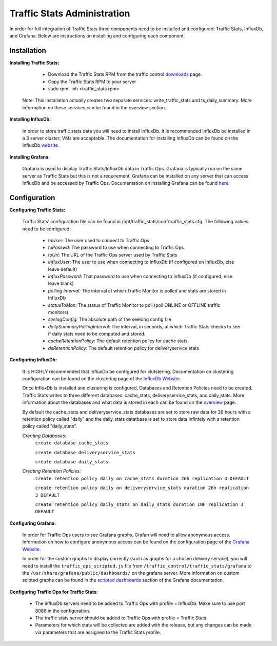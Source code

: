 .. 
.. Copyright 2015 Comcast Cable Communications Management, LLC
.. 
.. Licensed under the Apache License, Version 2.0 (the "License");
.. you may not use this file except in compliance with the License.
.. You may obtain a copy of the License at
.. 
..     http://www.apache.org/licenses/LICENSE-2.0
.. 
.. Unless required by applicable law or agreed to in writing, software
.. distributed under the License is distributed on an "AS IS" BASIS,
.. WITHOUT WARRANTIES OR CONDITIONS OF ANY KIND, either express or implied.
.. See the License for the specific language governing permissions and
.. limitations under the License.
.. 

****************************
Traffic Stats Administration
****************************

In order for full integration of Traffic Stats three components need to be installed and configured:  Traffic Stats, InfluxDb, and Grafana.  Below are instructions on installing and configuring each component.

Installation
========================

**Installing Traffic Stats:**

	- Download the Traffic Stats RPM from the traffic control `downloads <http://traffic-control-cdn.net/downloads/index.html>`_ page.
	- Copy the Traffic Stats RPM to your server
	- sudo rpm -ivh <traffic_stats rpm>

      Note:  This installation actually creates two separate services:  write_traffic_stats and ts_daily_summary.  More information on these services can be found in the overview section.     

**Installing InfluxDb:**

	In order to store traffic stats data you will need to install InfluxDb.  It is recommended InfluxDb be installed in a 3 server cluster; VMs are acceptable. The documentation for installing InfluxDb can be found on the InfluxDb `website <https://influxdb.com/docs/v0.9/introduction/installation.html>`_.

**Installing Grafana:**

	Grafana is used to display Traffic Stats/InfluxDb data in Traffic Ops.  Grafana is typically run on the same server as Traffic Stats but this is not a requirement.  Grafana can be installed on any server that can access InfluxDb and be accessed by Traffic Ops.  Documentation on installing Grafana can be found `here <http://docs.grafana.org/installation/>`_.

Configuration
=========================

**Configuring Traffic Stats:**

	Traffic Stats’ configuration file can be found in /opt/traffic_stats/conf/traffic_stats.cfg.
	The following values need to be configured: 

	     - *toUser:* The user used to connect to Traffic Ops
	     - *toPasswd:*  The password to use when connecting to Traffic Ops
	     - *toUrl:*  The URL of the Traffic Ops server used by Traffic Stats
	     - *influxUser:*  The user to use when connecting to InfluxDb (if configured on InfluxDb, else leave default)
	     - *influxPassword:*  That password to use when connecting to InfluxDb (if configured, else leave blank)
	     - *polling interval:*  The interval at which Traffic Monitor is polled and stats are stored in InfluxDb
	     - *statusToMon:*  The status of Traffic Monitor to poll (poll ONLINE or OFFLINE traffic monitors)
	     - *seelogConfig:*  The absolute path of the seelong config file
	     - *dailySummaryPollingInterval:* The interval, in seconds, at which Traffic Stats checks to see if daily stats need to be computed and stored.
	     - *cacheRetentionPolicy:* The default retention policy for cache stats
	     - *dsRetentionPolicy:* The default retention policy for deliveryservice stats

**Configuring InfluxDb:**

	It is HIGHLY recommended that InfluxDb be configured for clutstering.  Documentation on clustering configuration can be found on the clustering page of the `InfluxDb Website <https://influxdb.com/docs/v0.9/concepts/clustering.html>`_.
	
	Once InfluxDb is installed and clustering is configured, Databases and Retention Policies need to be created.  Traffic Stats writes to three different databases: cache_stats, deliveryservice_stats, and daily_stats.  More information about the databases and what data is stored in each can be found on the `overview <../overview/traffic_stats.html>`_ page.

	By default the cache_stats and deliveryservice_stats databases are set to store raw data for 26 hours with a retention policy called "daily" and the daily_stats datatbase is set to store data infintely with a retention policy called "daily_stats".

	*Creating Databases:*
		``create database cache_stats``

		``create database deliveryservice_stats``

		``create database daily_stats``

	*Creating Retention Policies:*
		``create retention policy daily on cache_stats duration 26h replication 3 DEFAULT``

		``create retention policy daily on deliveryservice_stats duration 26h replication 3 DEFAULT``

		``create retention policy daily_stats on daily_stats duration INF replication 3 DEFAULT``




**Configuring Grafana:**

	In order for Traffic Ops users to see Grafana graphs, Grafan will need to allow anonymous access.  Information on how to configure anonymous access can be found on the configuration page of the `Grafana Website  <http://docs.grafana.org/installation/configuration/#authanonymous>`_. 

	In order for the custom graphs to display correctly (such as graphs for a chosen delivery service), you will need to install the ``traffic_ops_scripted.js`` file from ``/traffic_control/traffic_stats/grafana`` to the ``/usr/share/grafana/public/dashboards/`` on the grafana server.  More information on custom scipted graphs can be found in the `scripted dashboards <http://docs.grafana.org/reference/scripting/>`_ section of the Grafana documentation.

**Configuring Traffic Ops for Traffic Stats:**

	- The influxDb servers need to be added to Traffic Ops with profile = InfluxDb.  Make sure to use port 8086 in the configuration.
	- The traffic stats server should be added to Traffic Ops with profile = Traffic Stats.
	- Parameters for which stats will be collected are added with the release, but any changes can be made via parameters that are assigned to the Traffic Stats profile.
